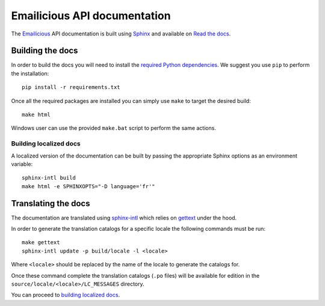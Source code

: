 Emailicious API documentation
=============================

.. image:: https://travis-ci.org/emailicious/api-docs.svg?branch=master
    :target: https://travis-ci.org/emailicious/api-docs

.. image:: https://img.shields.io/badge/docs-latest-brightgreen.svg?style=flat
    :target: https://emailicious-api.readthedocs.org/en/latest/

The `Emailicious`_ API documentation is built using `Sphinx`_ and available on
`Read the docs`_.

.. _`Emailicious`: https://www.emailicious.com
.. _`Sphinx`: http://sphinx-doc.org/
.. _`Read the docs`: https://emailicious-api.readthedocs.org/en/latest/

*****************
Building the docs
*****************

In order to build the docs you will need to install the
`required Python dependencies`_. We suggest you use ``pip`` to perform the
installation::

    pip install -r requirements.txt

Once all the required packages are installed you can simply use ``make`` to
target the desired build::

    make html

Windows user can use the provided ``make.bat`` script to perform the same
actions.

Building localized docs
"""""""""""""""""""""""

A localized version of the documentation can be built by passing the
appropriate Sphinx options as an environment variable::

    sphinx-intl build
    make html -e SPHINXOPTS="-D language='fr'" 

.. _`required Python dependencies`: https://raw.githubusercontent.com/emailicious/api-docs/master/requirements.txt

********************
Translating the docs
********************

The documentation are translated using `sphinx-intl`_ which relies on
`gettext`_ under the hood.

In order to generate the translation catalogs for a specific locale the
following commands must be run::

    make gettext
    sphinx-intl update -p build/locale -l <locale>

Where ``<locale>`` should be replaced by the name of the locale to generate
the catalogs for.

Once these command complete the translation catalogs (``.po`` files) will be
available for edition in the ``source/locale/<locale>/LC_MESSAGES`` directory.

You can proceed to `building localized docs`_.

.. _`sphinx-intl`: http://sphinx-doc.org/latest/intl.html
.. _`gettext`: http://www.gnu.org/software/gettext/manual/gettext.html#Introduction
